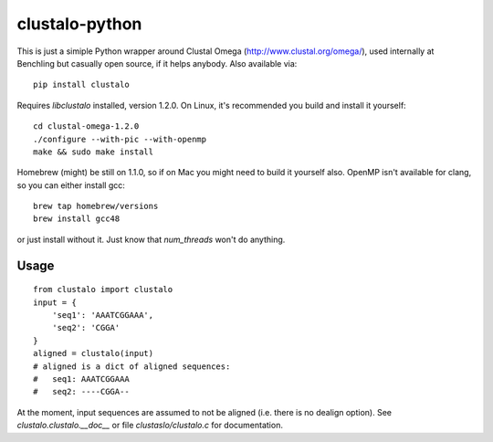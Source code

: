 clustalo-python
===============

This is just a simiple Python wrapper around Clustal Omega
(http://www.clustal.org/omega/), used internally at Benchling but casually open
source, if it helps anybody. Also available via::

  pip install clustalo

Requires `libclustalo` installed, version 1.2.0. On Linux, it's recommended you build and
install it yourself::

  cd clustal-omega-1.2.0
  ./configure --with-pic --with-openmp
  make && sudo make install

Homebrew (might) be still on 1.1.0, so if on Mac you might need to build it
yourself also. OpenMP isn't available for clang, so you can either install gcc::

  brew tap homebrew/versions
  brew install gcc48

or just install without it. Just know that `num_threads` won't do anything.

Usage
-----
::

  from clustalo import clustalo
  input = {
      'seq1': 'AAATCGGAAA',
      'seq2': 'CGGA'
  }
  aligned = clustalo(input)
  # aligned is a dict of aligned sequences:
  #   seq1: AAATCGGAAA
  #   seq2: ----CGGA--

At the moment, input sequences are assumed to not be aligned (i.e. there is no
dealign option). See `clustalo.clustalo.__doc__` or file `clustaslo/clustalo.c`
for documentation.

